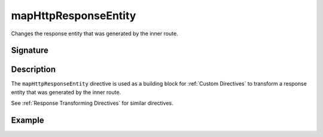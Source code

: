 .. _-mapHttpResponseEntity-:

mapHttpResponseEntity
=====================

Changes the response entity that was generated by the inner route.

Signature
---------

.. includecode:: /../spray-routing/src/main/scala/spray/routing/directives/BasicDirectives.scala
   :snippet: mapHttpResponseEntity

Description
-----------

The ``mapHttpResponseEntity`` directive is used as a building block for :ref:`Custom Directives` to transform a
response entity that was generated by the inner route.

See :ref:`Response Transforming Directives` for similar directives.

Example
-------

.. includecode:: ../code/docs/directives/BasicDirectivesExamplesSpec.scala
   :snippet: mapHttpResponseEntity
